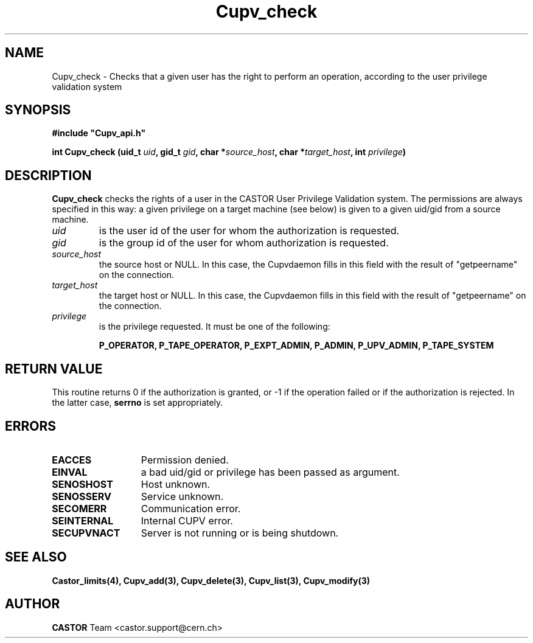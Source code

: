 .\" @(#)$RCSfile: Cupv_check.man,v $ $Revision: 1.2 $ $Date: 2002/06/11 14:12:04 $ CERN IT-DS/HSM Ben Couturier
.\" Copyright (C) 2002 by CERN/IT/DS/HSM
.\" All rights reserved
.\" 
.TH "Cupv_check" "3" "$Date: 2002/06/11 14:12:04 $" "CASTOR" "UPV Library Functions"
.SH "NAME"
Cupv_check \- Checks that a given user has the right to perform an operation, according to the user privilege validation system
.SH "SYNOPSIS"
\fB#include "Cupv_api.h"\fR
.sp
.BI "int Cupv_check (uid_t " uid , 
.BI "gid_t "  gid , 
.BI "char *" source_host , 
.BI "char *" target_host , 
.BI "int "  privilege ) 
.SH "DESCRIPTION"
.B Cupv_check
checks the rights of a user in the CASTOR User Privilege Validation system. The permissions are always specified in this way: a given privilege on a target machine (see below) is given  to a given uid/gid from a source machine.
.TP 
.I uid
is the user id of the user for whom the authorization is requested.
.TP 
.I gid
is the group id of the user for whom authorization is requested.
.TP 
.I source_host
the source host or NULL. In this case, the Cupvdaemon fills in this field with the result of "getpeername" on the connection.
.TP 
.I target_host
the target host or NULL. In this case, the Cupvdaemon fills in this field with the result of "getpeername" on the connection.
.TP 
.I privilege
is the privilege requested. It must be one of the following:
.IP 
.BR P_OPERATOR, 
.BR P_TAPE_OPERATOR, 
.BR P_EXPT_ADMIN, 
.BR P_ADMIN, 
.BR P_UPV_ADMIN, 
.BR P_TAPE_SYSTEM 
.SH "RETURN VALUE"
This routine returns 0 if the authorization is granted, or \-1 if the operation
failed or if the authorization is rejected. In the latter case,
.B serrno
is set appropriately.
.SH "ERRORS"
.TP 1.3i
.B EACCES
Permission denied.
.TP 
.B EINVAL
a bad uid/gid or privilege has been passed as argument.
.TP 
.B SENOSHOST
Host unknown.
.TP 
.B SENOSSERV
Service unknown.
.TP 
.B SECOMERR
Communication error.
.TP 
.B SEINTERNAL
Internal CUPV error.
.TP 
.B SECUPVNACT
Server is not running or is being shutdown.
.SH "SEE ALSO"
.B Castor_limits(4), Cupv_add(3), Cupv_delete(3), Cupv_list(3), Cupv_modify(3)
.SH "AUTHOR"
\fBCASTOR\fP Team <castor.support@cern.ch>
